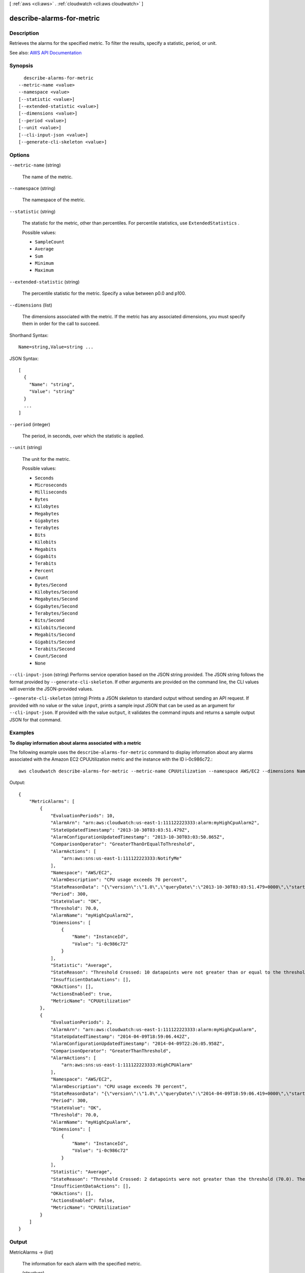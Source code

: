 [ :ref:`aws <cli:aws>` . :ref:`cloudwatch <cli:aws cloudwatch>` ]

.. _cli:aws cloudwatch describe-alarms-for-metric:


**************************
describe-alarms-for-metric
**************************



===========
Description
===========



Retrieves the alarms for the specified metric. To filter the results, specify a statistic, period, or unit.



See also: `AWS API Documentation <https://docs.aws.amazon.com/goto/WebAPI/monitoring-2010-08-01/DescribeAlarmsForMetric>`_


========
Synopsis
========

::

    describe-alarms-for-metric
  --metric-name <value>
  --namespace <value>
  [--statistic <value>]
  [--extended-statistic <value>]
  [--dimensions <value>]
  [--period <value>]
  [--unit <value>]
  [--cli-input-json <value>]
  [--generate-cli-skeleton <value>]




=======
Options
=======

``--metric-name`` (string)


  The name of the metric.

  

``--namespace`` (string)


  The namespace of the metric.

  

``--statistic`` (string)


  The statistic for the metric, other than percentiles. For percentile statistics, use ``ExtendedStatistics`` .

  

  Possible values:

  
  *   ``SampleCount``

  
  *   ``Average``

  
  *   ``Sum``

  
  *   ``Minimum``

  
  *   ``Maximum``

  

  

``--extended-statistic`` (string)


  The percentile statistic for the metric. Specify a value between p0.0 and p100.

  

``--dimensions`` (list)


  The dimensions associated with the metric. If the metric has any associated dimensions, you must specify them in order for the call to succeed.

  



Shorthand Syntax::

    Name=string,Value=string ...




JSON Syntax::

  [
    {
      "Name": "string",
      "Value": "string"
    }
    ...
  ]



``--period`` (integer)


  The period, in seconds, over which the statistic is applied.

  

``--unit`` (string)


  The unit for the metric.

  

  Possible values:

  
  *   ``Seconds``

  
  *   ``Microseconds``

  
  *   ``Milliseconds``

  
  *   ``Bytes``

  
  *   ``Kilobytes``

  
  *   ``Megabytes``

  
  *   ``Gigabytes``

  
  *   ``Terabytes``

  
  *   ``Bits``

  
  *   ``Kilobits``

  
  *   ``Megabits``

  
  *   ``Gigabits``

  
  *   ``Terabits``

  
  *   ``Percent``

  
  *   ``Count``

  
  *   ``Bytes/Second``

  
  *   ``Kilobytes/Second``

  
  *   ``Megabytes/Second``

  
  *   ``Gigabytes/Second``

  
  *   ``Terabytes/Second``

  
  *   ``Bits/Second``

  
  *   ``Kilobits/Second``

  
  *   ``Megabits/Second``

  
  *   ``Gigabits/Second``

  
  *   ``Terabits/Second``

  
  *   ``Count/Second``

  
  *   ``None``

  

  

``--cli-input-json`` (string)
Performs service operation based on the JSON string provided. The JSON string follows the format provided by ``--generate-cli-skeleton``. If other arguments are provided on the command line, the CLI values will override the JSON-provided values.

``--generate-cli-skeleton`` (string)
Prints a JSON skeleton to standard output without sending an API request. If provided with no value or the value ``input``, prints a sample input JSON that can be used as an argument for ``--cli-input-json``. If provided with the value ``output``, it validates the command inputs and returns a sample output JSON for that command.



========
Examples
========

**To display information about alarms associated with a metric**

The following example uses the ``describe-alarms-for-metric`` command to display information about
any alarms associated with the Amazon EC2 CPUUtilization metric and the instance with the ID i-0c986c72.::

  aws cloudwatch describe-alarms-for-metric --metric-name CPUUtilization --namespace AWS/EC2 --dimensions Name=InstanceId,Value=i-0c986c72

Output::

  {
      "MetricAlarms": [
          {
              "EvaluationPeriods": 10,
              "AlarmArn": "arn:aws:cloudwatch:us-east-1:111122223333:alarm:myHighCpuAlarm2",
              "StateUpdatedTimestamp": "2013-10-30T03:03:51.479Z",
              "AlarmConfigurationUpdatedTimestamp": "2013-10-30T03:03:50.865Z",
              "ComparisonOperator": "GreaterThanOrEqualToThreshold",
              "AlarmActions": [
                  "arn:aws:sns:us-east-1:111122223333:NotifyMe"
              ],
              "Namespace": "AWS/EC2",
              "AlarmDescription": "CPU usage exceeds 70 percent",
              "StateReasonData": "{\"version\":\"1.0\",\"queryDate\":\"2013-10-30T03:03:51.479+0000\",\"startDate\":\"2013-10-30T02:08:00.000+0000\",\"statistic\":\"Average\",\"period\":300,\"recentDatapoints\":[40.698,39.612,42.432,39.796,38.816,42.28,42.854,40.088,40.760000000000005,41.316],\"threshold\":70.0}",
              "Period": 300,
              "StateValue": "OK",
              "Threshold": 70.0,
              "AlarmName": "myHighCpuAlarm2",
              "Dimensions": [
                  {
                      "Name": "InstanceId",
                      "Value": "i-0c986c72"
                  }
              ],
              "Statistic": "Average",
              "StateReason": "Threshold Crossed: 10 datapoints were not greater than or equal to the threshold (70.0). The most recent datapoints: [40.760000000000005, 41.316].",
              "InsufficientDataActions": [],
              "OKActions": [],
              "ActionsEnabled": true,
              "MetricName": "CPUUtilization"
          },
          {
              "EvaluationPeriods": 2,
              "AlarmArn": "arn:aws:cloudwatch:us-east-1:111122223333:alarm:myHighCpuAlarm",
              "StateUpdatedTimestamp": "2014-04-09T18:59:06.442Z",
              "AlarmConfigurationUpdatedTimestamp": "2014-04-09T22:26:05.958Z",
              "ComparisonOperator": "GreaterThanThreshold",
              "AlarmActions": [
                  "arn:aws:sns:us-east-1:111122223333:HighCPUAlarm"
              ],
              "Namespace": "AWS/EC2",
              "AlarmDescription": "CPU usage exceeds 70 percent",
              "StateReasonData": "{\"version\":\"1.0\",\"queryDate\":\"2014-04-09T18:59:06.419+0000\",\"startDate\":\"2014-04-09T18:44:00.000+0000\",\"statistic\":\"Average\",\"period\":300,\"recentDatapoints\":[38.958,40.292],\"threshold\":70.0}",
              "Period": 300,
              "StateValue": "OK",
              "Threshold": 70.0,
              "AlarmName": "myHighCpuAlarm",
              "Dimensions": [
                  {
                      "Name": "InstanceId",
                      "Value": "i-0c986c72"
                  }
              ],
              "Statistic": "Average",
              "StateReason": "Threshold Crossed: 2 datapoints were not greater than the threshold (70.0). The most recent datapoints: [38.958, 40.292].",
              "InsufficientDataActions": [],
              "OKActions": [],
              "ActionsEnabled": false,
              "MetricName": "CPUUtilization"
          }
      ]
  }



======
Output
======

MetricAlarms -> (list)

  

  The information for each alarm with the specified metric.

  

  (structure)

    

    Represents an alarm.

    

    AlarmName -> (string)

      

      The name of the alarm.

      

      

    AlarmArn -> (string)

      

      The Amazon Resource Name (ARN) of the alarm.

      

      

    AlarmDescription -> (string)

      

      The description of the alarm.

      

      

    AlarmConfigurationUpdatedTimestamp -> (timestamp)

      

      The time stamp of the last update to the alarm configuration.

      

      

    ActionsEnabled -> (boolean)

      

      Indicates whether actions should be executed during any changes to the alarm state.

      

      

    OKActions -> (list)

      

      The actions to execute when this alarm transitions to the ``OK`` state from any other state. Each action is specified as an Amazon Resource Name (ARN).

      

      (string)

        

        

      

    AlarmActions -> (list)

      

      The actions to execute when this alarm transitions to the ``ALARM`` state from any other state. Each action is specified as an Amazon Resource Name (ARN).

      

      (string)

        

        

      

    InsufficientDataActions -> (list)

      

      The actions to execute when this alarm transitions to the ``INSUFFICIENT_DATA`` state from any other state. Each action is specified as an Amazon Resource Name (ARN).

      

      (string)

        

        

      

    StateValue -> (string)

      

      The state value for the alarm.

      

      

    StateReason -> (string)

      

      An explanation for the alarm state, in text format.

      

      

    StateReasonData -> (string)

      

      An explanation for the alarm state, in JSON format.

      

      

    StateUpdatedTimestamp -> (timestamp)

      

      The time stamp of the last update to the alarm state.

      

      

    MetricName -> (string)

      

      The name of the metric associated with the alarm.

      

      

    Namespace -> (string)

      

      The namespace of the metric associated with the alarm.

      

      

    Statistic -> (string)

      

      The statistic for the metric associated with the alarm, other than percentile. For percentile statistics, use ``extended-statistic`` .

      

      

    ExtendedStatistic -> (string)

      

      The percentile statistic for the metric associated with the alarm. Specify a value between p0.0 and p100.

      

      

    Dimensions -> (list)

      

      The dimensions for the metric associated with the alarm.

      

      (structure)

        

        Expands the identity of a metric.

        

        Name -> (string)

          

          The name of the dimension.

          

          

        Value -> (string)

          

          The value representing the dimension measurement.

          

          

        

      

    Period -> (integer)

      

      The period, in seconds, over which the statistic is applied.

      

      

    Unit -> (string)

      

      The unit of the metric associated with the alarm.

      

      

    EvaluationPeriods -> (integer)

      

      The number of periods over which data is compared to the specified threshold.

      

      

    Threshold -> (double)

      

      The value to compare with the specified statistic.

      

      

    ComparisonOperator -> (string)

      

      The arithmetic operation to use when comparing the specified statistic and threshold. The specified statistic value is used as the first operand.

      

      

    TreatMissingData -> (string)

      

      Sets how this alarm is to handle missing data points. If this parameter is omitted, the default behavior of ``missing`` is used.

      

      

    EvaluateLowSampleCountPercentile -> (string)

      

      Used only for alarms based on percentiles. If ``ignore`` , the alarm state does not change during periods with too few data points to be statistically significant. If ``evaluate`` or this parameter is not used, the alarm will always be evaluated and possibly change state no matter how many data points are available.

      

      

    

  

